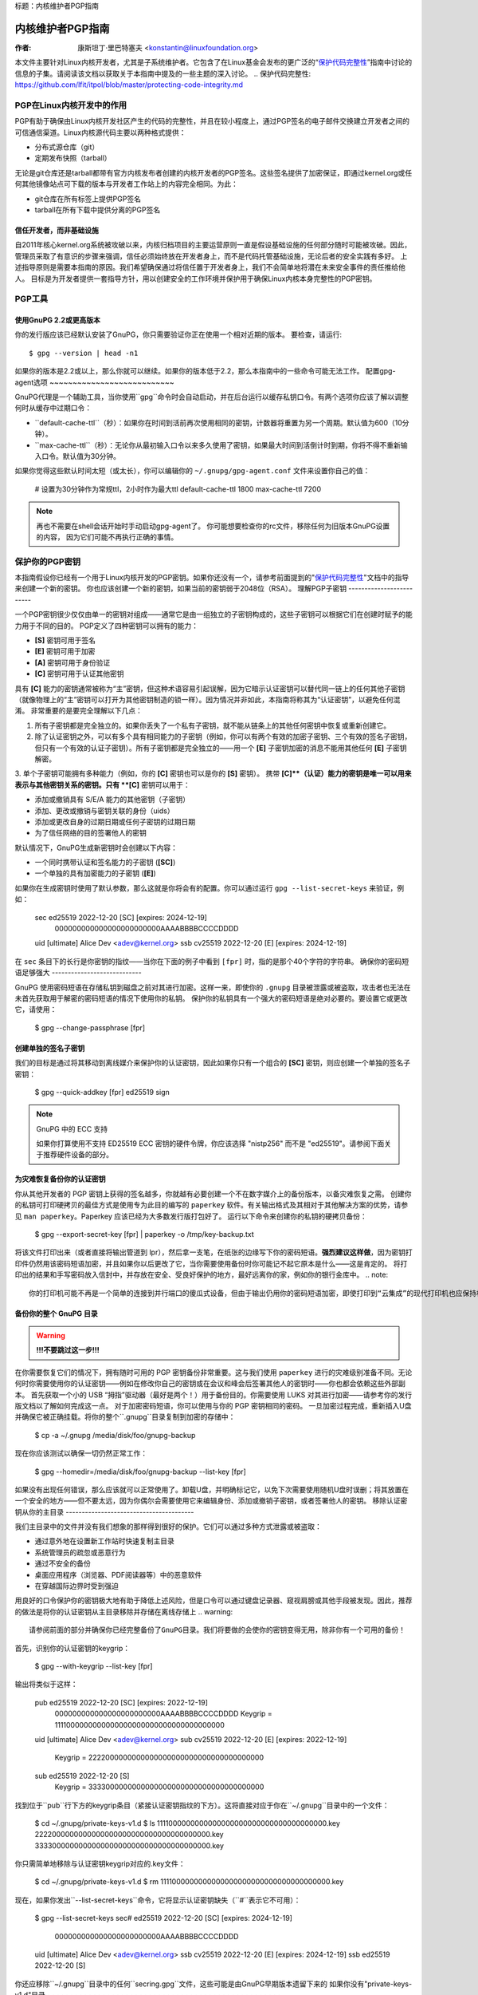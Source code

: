 标题：内核维护者PGP指南

===========================
内核维护者PGP指南
===========================

:作者: 康斯坦丁·里巴特塞夫 <konstantin@linuxfoundation.org>

本文件主要针对Linux内核开发者，尤其是子系统维护者。它包含了在Linux基金会发布的更广泛的“`保护代码完整性`_”指南中讨论的信息的子集。请阅读该文档以获取关于本指南中提及的一些主题的深入讨论。
.. _`保护代码完整性`: https://github.com/lfit/itpol/blob/master/protecting-code-integrity.md

PGP在Linux内核开发中的作用
===========================================

PGP有助于确保由Linux内核开发社区产生的代码的完整性，并且在较小程度上，通过PGP签名的电子邮件交换建立开发者之间的可信通信渠道。Linux内核源代码主要以两种格式提供：

- 分布式源仓库（git）
- 定期发布快照（tarball）

无论是git仓库还是tarball都带有官方内核发布者创建的内核开发者的PGP签名。这些签名提供了加密保证，即通过kernel.org或任何其他镜像站点可下载的版本与开发者工作站上的内容完全相同。为此：

- git仓库在所有标签上提供PGP签名
- tarball在所有下载中提供分离的PGP签名

.. _devs_not_infra:

信任开发者，而非基础设施
-------------------------------------------

自2011年核心kernel.org系统被攻破以来，内核归档项目的主要运营原则一直是假设基础设施的任何部分随时可能被攻破。因此，管理员采取了有意识的步骤来强调，信任必须始终放在开发者身上，而不是代码托管基础设施，无论后者的安全实践有多好。
上述指导原则是需要本指南的原因。我们希望确保通过将信任置于开发者身上，我们不会简单地将潜在未来安全事件的责任推给他人。
目标是为开发者提供一套指导方针，用以创建安全的工作环境并保护用于确保Linux内核本身完整性的PGP密钥。

.. _pgp_tools:

PGP工具
=========

使用GnuPG 2.2或更高版本
----------------------

你的发行版应该已经默认安装了GnuPG，你只需要验证你正在使用一个相对近期的版本。
要检查，请运行::

    $ gpg --version | head -n1

如果你的版本是2.2或以上，那么你就可以继续。如果你的版本低于2.2，那么本指南中的一些命令可能无法工作。
配置gpg-agent选项
~~~~~~~~~~~~~~~~~~~~~~~~~~~

GnuPG代理是一个辅助工具，当你使用``gpg``命令时会自动启动，并在后台运行以缓存私钥口令。有两个选项你应该了解以调整何时从缓存中过期口令：

- ``default-cache-ttl``（秒）：如果你在时间到活前再次使用相同的密钥，计数器将重置为另一个周期。默认值为600（10分钟）。
- ``max-cache-ttl``（秒）：无论你从最初输入口令以来多久使用了密钥，如果最大时间到活倒计时到期，你将不得不重新输入口令。默认值为30分钟。
如果你觉得这些默认时间太短（或太长），你可以编辑你的 ``~/.gnupg/gpg-agent.conf`` 文件来设置你自己的值：

    # 设置为30分钟作为常规ttl，2小时作为最大ttl
    default-cache-ttl 1800
    max-cache-ttl 7200

.. note::

    再也不需要在shell会话开始时手动启动gpg-agent了。
    你可能想要检查你的rc文件，移除任何为旧版本GnuPG设置的内容，
    因为它们可能不再执行正确的事情。

.. _protect_your_key:

保护你的PGP密钥
====================

本指南假设你已经有一个用于Linux内核开发的PGP密钥。如果你还没有一个，请参考前面提到的"`保护代码完整性`_"文档中的指导来创建一个新的密钥。
你也应该创建一个新的密钥，如果当前的密钥弱于2048位（RSA）。
理解PGP子密钥
-------------------------

一个PGP密钥很少仅仅由单一的密钥对组成——通常它是由一组独立的子密钥构成的，这些子密钥可以根据它们在创建时赋予的能力用于不同的目的。
PGP定义了四种密钥可以拥有的能力：

- **[S]** 密钥可用于签名
- **[E]** 密钥可用于加密
- **[A]** 密钥可用于身份验证
- **[C]** 密钥可用于认证其他密钥

具有 **[C]** 能力的密钥通常被称为“主”密钥，但这种术语容易引起误解，因为它暗示认证密钥可以替代同一链上的任何其他子密钥（就像物理上的“主”密钥可以打开为其他密钥制造的锁一样）。因为情况并非如此，本指南将称其为“认证密钥”，以避免任何混淆。
非常重要的是要完全理解以下几点：

1. 所有子密钥都是完全独立的。如果你丢失了一个私有子密钥，就不能从链条上的其他任何密钥中恢复或重新创建它。
2. 除了认证密钥之外，可以有多个具有相同能力的子密钥（例如，你可以有两个有效的加密子密钥、三个有效的签名子密钥，但只有一个有效的认证子密钥）。所有子密钥都是完全独立的——用一个 **[E]** 子密钥加密的消息不能用其他任何 **[E]** 子密钥解密。
3. 单个子密钥可能拥有多种能力（例如，你的 **[C]** 密钥也可以是你的 **[S]** 密钥）。
携带 **[C]**（认证）能力的密钥是唯一可以用来表示与其他密钥关系的密钥。只有 **[C]** 密钥可以用于：

- 添加或撤销具有 S/E/A 能力的其他密钥（子密钥）
- 添加、更改或撤销与密钥关联的身份（uids）
- 添加或更改自身的过期日期或任何子密钥的过期日期
- 为了信任网络的目的签署他人的密钥

默认情况下，GnuPG生成新密钥时会创建以下内容：

- 一个同时携带认证和签名能力的子密钥 (**[SC]**)
- 一个单独的具有加密能力的子密钥 (**[E]**)

如果你在生成密钥时使用了默认参数，那么这就是你将会有的配置。你可以通过运行 ``gpg --list-secret-keys`` 来验证，例如：

    sec   ed25519 2022-12-20 [SC] [expires: 2024-12-19]
          000000000000000000000000AAAABBBBCCCCDDDD
    uid           [ultimate] Alice Dev <adev@kernel.org>
    ssb   cv25519 2022-12-20 [E] [expires: 2024-12-19]

在 ``sec`` 条目下的长行是你密钥的指纹——当你在下面的例子中看到 ``[fpr]`` 时，指的是那个40个字符的字符串。
确保你的密码短语足够强大
----------------------------

GnuPG 使用密码短语在存储私钥到磁盘之前对其进行加密。这样一来，即使你的 ``.gnupg`` 目录被泄露或被盗取，攻击者也无法在未首先获取用于解密的密码短语的情况下使用你的私钥。
保护你的私钥具有一个强大的密码短语是绝对必要的。要设置它或更改它，请使用：

    $ gpg --change-passphrase [fpr]

创建单独的签名子密钥
----------------------------

我们的目标是通过将其移动到离线媒介来保护你的认证密钥，因此如果你只有一个组合的 **[SC]** 密钥，则应创建一个单独的签名子密钥：

    $ gpg --quick-addkey [fpr] ed25519 sign

.. note:: GnuPG 中的 ECC 支持

    如果你打算使用不支持 ED25519 ECC 密钥的硬件令牌，你应该选择 "nistp256" 而不是 "ed25519"。请参阅下面关于推荐硬件设备的部分。

为灾难恢复备份你的认证密钥
----------------------------------------------

你从其他开发者的 PGP 密钥上获得的签名越多，你就越有必要创建一个不在数字媒介上的备份版本，以备灾难恢复之需。
创建你的私钥可打印硬拷贝的最佳方式是使用专为此目的编写的 ``paperkey`` 软件。有关输出格式及其相对于其他解决方案的优势，请参见 ``man paperkey``。Paperkey 应该已经为大多数发行版打包好了。
运行以下命令来创建你的私钥的硬拷贝备份：

    $ gpg --export-secret-key [fpr] | paperkey -o /tmp/key-backup.txt

将该文件打印出来（或者直接将输出管道到 lpr），然后拿一支笔，在纸张的边缘写下你的密码短语。**强烈建议这样做**，因为密钥打印件仍然用该密码短语加密，并且如果你以后更改了它，当你需要使用备份时你可能记不起它原本是什么——这是肯定的。
将打印出的结果和手写密码放入信封中，并存放在安全、受良好保护的地方，最好远离你的家，例如你的银行金库中。
.. note::

    你的打印机可能不再是一个简单的连接到并行端口的傻瓜式设备，但由于输出仍用你的密码短语加密，即使打印到“云集成”的现代打印机也应保持相对安全的操作。

备份你的整个 GnuPG 目录
----------------------------------

.. warning::

    **!!!不要跳过这一步!!!**

在你需要恢复它们的情况下，拥有随时可用的 PGP 密钥备份非常重要。这与我们使用 ``paperkey`` 进行的灾难级别准备不同。无论何时你需要使用你的认证密钥——例如在修改你自己的密钥或在会议和峰会后签署其他人的密钥时——你也都会依赖这些外部副本。
首先获取一个小的 USB “拇指”驱动器（最好是两个！）用于备份目的。你需要使用 LUKS 对其进行加密——请参考你的发行版文档以了解如何完成这一点。
对于加密密码短语，你可以使用与你的 PGP 密钥相同的密码。
一旦加密过程完成，重新插入U盘并确保它被正确挂载。将你的整个``.gnupg``目录复制到加密的存储中：

    $ cp -a ~/.gnupg /media/disk/foo/gnupg-backup

现在你应该测试以确保一切仍然正常工作：

    $ gpg --homedir=/media/disk/foo/gnupg-backup --list-key [fpr]

如果没有出现任何错误，那么应该就可以正常使用了。卸载U盘，并明确标记它，以免下次需要使用随机U盘时误删；将其放置在一个安全的地方——但不要太远，因为你偶尔会需要使用它来编辑身份、添加或撤销子密钥，或者签署他人的密钥。
移除认证密钥从你的主目录
----------------------------------------

我们主目录中的文件并没有我们想象的那样得到很好的保护。它们可以通过多种方式泄露或被盗取：

- 通过意外地在设置新工作站时快速复制主目录
- 系统管理员的疏忽或恶意行为
- 通过不安全的备份
- 桌面应用程序（浏览器、PDF阅读器等）中的恶意软件
- 在穿越国际边界时受到强迫

用良好的口令保护你的密钥极大地有助于降低上述风险，但是口令可以通过键盘记录器、窥视肩膀或其他手段被发现。因此，推荐的做法是将你的认证密钥从主目录移除并存储在离线存储上
.. warning::

    请参阅前面的部分并确保你已经完整备份了GnuPG目录。我们将要做的会使你的密钥变得无用，除非你有一个可用的备份！

首先，识别你的认证密钥的keygrip：

    $ gpg --with-keygrip --list-key [fpr]

输出将类似于这样：

    pub   ed25519 2022-12-20 [SC] [expires: 2022-12-19]
          000000000000000000000000AAAABBBBCCCCDDDD
          Keygrip = 1111000000000000000000000000000000000000
    uid           [ultimate] Alice Dev <adev@kernel.org>
    sub   cv25519 2022-12-20 [E] [expires: 2022-12-19]
          Keygrip = 2222000000000000000000000000000000000000
    sub   ed25519 2022-12-20 [S]
          Keygrip = 3333000000000000000000000000000000000000

找到位于``pub``行下方的keygrip条目（紧接认证密钥指纹的下方）。这将直接对应于你在``~/.gnupg``目录中的一个文件：

    $ cd ~/.gnupg/private-keys-v1.d
    $ ls
    1111000000000000000000000000000000000000.key
    2222000000000000000000000000000000000000.key
    3333000000000000000000000000000000000000.key

你只需简单地移除与认证密钥keygrip对应的.key文件：

    $ cd ~/.gnupg/private-keys-v1.d
    $ rm 1111000000000000000000000000000000000000.key

现在，如果你发出``--list-secret-keys``命令，它将显示认证密钥缺失（``#``表示它不可用）：

    $ gpg --list-secret-keys
    sec#  ed25519 2022-12-20 [SC] [expires: 2024-12-19]
          000000000000000000000000AAAABBBBCCCCDDDD
    uid           [ultimate] Alice Dev <adev@kernel.org>
    ssb   cv25519 2022-12-20 [E] [expires: 2024-12-19]
    ssb   ed25519 2022-12-20 [S]

你还应移除``~/.gnupg``目录中的任何``secring.gpg``文件，这些可能是由GnuPG早期版本遗留下来的
如果你没有"private-keys-v1.d"目录
~~~~~~~~~~~~~~~~~~~~~~~~~~~~~~~~~~~~~~~~~~~~~~~~~~~

如果你没有``~/.gnupg/private-keys-v1.d``目录，则你的私有密钥仍存储在GnuPG v1使用的旧``secring.gpg``文件中。对你的密钥进行任何更改，例如更改口令或添加子密钥，都应自动将旧的``secring.gpg``格式转换为使用``private-keys-v1.d``。
一旦完成，请确保删除过时的``secring.gpg``文件，该文件仍包含你的私有密钥
.. _智能卡:

将子密钥移动到专用的密码设备
=============================================

尽管认证密钥现在不会被泄露或盗取，但子密钥仍在你的主目录中。任何人如果能够获取这些子密钥，就能够解密你的通信或伪造你的签名（如果他们知道口令的话）。此外，每次执行GnuPG操作时，密钥都会加载到系统内存中，并可能被足够先进的恶意软件（如Meltdown和Spectre）从中窃取。
完全保护你的密钥的最佳方法是将它们移动到能够执行智能卡操作的专业硬件设备上
智能卡的好处
--------------------------

智能卡包含一个能够存储私有密钥并在卡片本身上直接执行密码操作的密码芯片。由于密钥内容永远不会离开智能卡，因此当你将硬件设备插入计算机时，该计算机的操作系统无法检索私有密钥本身。这与我们之前用于备份目的的加密U盘存储设备非常不同——当该U盘插入并挂载时，操作系统能够访问私钥内容。
使用外部加密USB媒体不能替代拥有支持智能卡的设备
可用的智能卡设备
---------------------------

除非所有笔记本电脑和工作站都装有智能卡读取器，否则最简便的方法是获得一个实现智能卡功能的专门USB设备。有几个选项可供选择：

- `Nitrokey Start`_: 开放硬件和自由软件，基于FSI日本的`Gnuk`_。少数商用设备之一，支持ED25519 ECC密钥，但提供的安全特性最少（例如抵抗篡改或某些旁路攻击的能力）
`Nitrokey Pro 2`：与Nitrokey Start类似，但防篡改能力更强，并提供了更多的安全特性。Pro 2支持ECC加密（NISTP）。
- `Yubikey 5`：专有的硬件和软件，但比Nitrokey Pro便宜，并且有USB-C接口版本，这对较新的笔记本电脑更为适用。它提供了额外的安全特性，如FIDO U2F等，并且现在终于支持NISTP和ED25519 ECC密钥。

您的选择将取决于成本、您所在地区的发货可用性以及对开源/专有硬件的考虑。
.. note::

    如果您被列入MAINTAINERS名单或在kernel.org拥有账户，您有资格获得由Linux基金会提供的免费Nitrokey Start。
.. _`Nitrokey Start`: https://shop.nitrokey.com/shop/product/nitrokey-start-6
.. _`Nitrokey Pro 2`: https://shop.nitrokey.com/shop/product/nkpr2-nitrokey-pro-2-3
.. _`Yubikey 5`: https://www.yubico.com/products/yubikey-5-overview/
.. _Gnuk: https://www.fsij.org/doc-gnuk/
.. _`qualify for a free Nitrokey Start`: https://www.kernel.org/nitrokey-digital-tokens-for-kernel-developers.html

配置智能卡设备
-------------------

一旦您将智能卡插入任何现代Linux工作站，它应该能够立即正常工作。您可以通过运行以下命令来验证：

    $ gpg --card-status

如果您能看到完整的智能卡详细信息，则可以开始使用了。
不幸的是，解决可能出现的所有问题超出了本指南的范围。如果您遇到使用智能卡与GnuPG配合时的问题，请通过常规支持渠道寻求帮助。
为了配置您的智能卡，您需要使用GnuPG的菜单系统，因为没有方便的命令行选项：

    $ gpg --card-edit
    [...省略...]
    gpg/card> admin
    允许执行管理命令
    gpg/card> passwd

您应当设置用户PIN码（1）、管理员PIN码（3）以及重置代码（4）。
请确保记录并妥善保存这些信息——特别是管理员PIN码和重置代码（这允许您彻底擦除智能卡）。由于管理员PIN码很少需要使用，如果您不记录下来，几乎不可避免会忘记它。
回到主菜单后，您还可以设置其他值（例如姓名、性别、登录数据等），但这不是必需的，并且如果丢失智能卡可能会泄露有关它的信息。
.. note::

    尽管名称中带有“PIN”，但智能卡上的用户PIN码和管理员PIN码并不必须是数字。
.. warning::

    某些设备可能要求您先将子密钥移至设备上，然后才能更改密码短语。请查阅设备制造商提供的文档。
移动子密钥到您的智能卡
----------------------------------

退出卡片菜单（使用"q"键）并保存所有更改。接下来，让我们将您的子密钥移到智能卡上。对于大多数操作，您需要您的PGP密钥密码短语和卡片的管理员PIN码：

    $ gpg --edit-key [fpr]

    秘密子密钥可用
pub  ed25519/AAAABBBBCCCCDDDD
         创建日期：2022-12-20  到期日期：2024-12-19  使用：SC
         可信度：终极      有效性：终极
    ssb  cv25519/1111222233334444
         创建日期：2022-12-20  到期日期：永不       使用：E
    ssb  ed25519/5555666677778888
         创建日期：2017-12-07  到期日期：永不       使用：S
    [ultimate] (1). Alice Dev <adev@kernel.org>

    gpg>

使用``--edit-key``会再次进入菜单模式，并且您会注意到密钥列表有所不同。从这里开始，所有命令都是在菜单模式下完成的，这由``gpg>``提示符表示。首先，让我们选择要放到卡片上的密钥——通过输入``key 1``来实现（这是列表中的第一个，即**[E]**子密钥）：

    gpg> key 1

在输出中，您现在应该看到**[E]**密钥旁边的``ssb*``。这里的``*``表示当前“选中的”密钥。它是一个*切换*，意味着如果您再次输入``key 1``，``*``将会消失，密钥将不再被选中。
现在，让我们将该密钥移到智能卡上：

    gpg> keytocard
    请选择存放密钥的位置：
       (2) 加密密钥
    您的选择？2

因为这是我们的**[E]**密钥，所以将其放入加密槽是有道理的。当您提交选择后，系统将首先提示您输入PGP密钥密码短语，然后是管理员PIN码。如果命令没有错误返回，则表明密钥已移动成功。
**重要**：现在再次输入``key 1``以取消选择第一个密钥，然后输入``key 2``来选择**[S]**密钥：

    gpg> key 1
    gpg> key 2
    gpg> keytocard
    请选择存放密钥的位置：
       (1) 签名密钥
       (3) 认证密钥
    您的选择？1

您可以使用**[S]**密钥进行签名和认证，但我们希望确保它位于签名槽中，因此选择(1)。同样，如果您的命令没有错误返回，则操作成功：

    gpg> q
    是否保存更改？(y/N) y

保存更改会从您的主目录中删除您移到卡片上的密钥（但这没关系，因为我们有备份，如果需要为替换的智能卡再次执行此操作的话）
验证密钥是否已移动
~~~~~~~~~~~~~~~~~~~~~~~~~~~~~~~~~~

如果您现在执行``--list-secret-keys``，您会看到输出中有一个细微的区别：

    $ gpg --list-secret-keys
    sec#  ed25519 2022-12-20 [SC] [到期日期：2024-12-19]
          000000000000000000000000AAAABBBBCCCCDDDD
    uid           [ultimate] Alice Dev <adev@kernel.org>
    ssb>  cv25519 2022-12-20 [E] [到期日期：2024-12-19]
    ssb>  ed25519 2022-12-20 [S]

``ssb>``输出中的``>``表示子密钥仅在智能卡上可用。如果您回到秘密密钥目录并查看其中的内容，您会注意到那里的``.key``文件已被存根替换：

    $ cd ~/.gnupg/private-keys-v1.d
    $ strings *.key | grep 'private-key'

输出应包含``shadowed-private-key``，以表示这些文件仅为存根，实际内容存储在智能卡上。
验证智能卡是否正常工作
~~~~~~~~~~~~~~~~~~~~~~~~~~~~~~~~~~~~~~~~~~~

为了验证智能卡是否按预期工作，您可以创建一个签名：

    $ echo "Hello world" | gpg --clearsign > /tmp/test.asc
    $ gpg --verify /tmp/test.asc

这将在您第一次命令时请求您的智能卡PIN码，然后在运行``gpg --verify``之后显示"有效签名"。
恭喜！您已经成功地使窃取您的数字开发者身份变得极其困难！

其他常见的GnuPG操作
-----------------------------

以下是一些与您的PGP密钥相关的常见操作的快速参考。
挂载您的安全离线存储
~~~~~~~~~~~~~~~~~~~~~~~~~~~~~~~~~~

对于下面的任何操作，您都需要您的认证密钥，因此您首先需要挂载您的备份离线存储，并告诉GnuPG使用它：

    $ export GNUPGHOME=/media/disk/foo/gnupg-backup
    $ gpg --list-secret-keys

您需要确保输出中看到的是``sec``而不是``sec#``（``#``意味着密钥不可用，您仍在使用常规的主目录位置）。
延长密钥过期日期
~~~~~~~~~~~~~~~~~~~~~~~~~~~~~

Certify 密钥默认从创建之日起两年后过期。这样做既出于安全考虑，也是为了使过时的密钥最终从密钥服务器上消失。
要将你的密钥的有效期从当前日期起延长一年，只需运行：

    $ gpg --quick-set-expire [fpr] 1y

你也可以使用特定的日期，如果这样更容易记住（例如你的生日、1月1日或加拿大国庆日）：

    $ gpg --quick-set-expire [fpr] 2025-07-01

记得将更新后的密钥重新发送到密钥服务器：

    $ gpg --send-key [fpr]

在进行任何更改后更新工作目录
~~~~~~~~~~~~~~~~~~~~~~~~~~~~~~~~~~~~~~~~~~~~~~

在使用离线存储对你的密钥进行了任何更改之后，你将希望将这些更改导入回常规的工作目录：

    $ gpg --export | gpg --homedir ~/.gnupg --import
    $ unset GNUPGHOME

通过ssh使用gpg-agent
~~~~~~~~~~~~~~~~~~~~~~~~

如果你需要在远程系统上签署标签或提交，可以将你的gpg-agent转发。请参考GnuPG wiki提供的说明：

- `通过SSH代理转发`_

如果你可以在远程端修改sshd服务器设置，这将更顺畅地工作。
.. _`通过SSH代理转发`: https://wiki.gnupg.org/AgentForwarding

.. _pgp_with_git:

与Git一起使用PGP
==================

Git的核心特性之一是其分散化性质--一旦仓库被克隆到你的系统上，你就拥有了项目的完整历史，包括所有标签、提交和分支。但是，面对数百个克隆的仓库，如何验证你的linux.git副本没有被恶意第三方篡改呢？

或者，如果代码中发现了后门，而提交中的“作者”行显示是由你完成的，而你确信自己与此“毫无关系”会怎样？
为了解决这两个问题，Git引入了PGP集成。签名的标签通过确保仓库的内容与创建该标签的开发人员工作站上的内容完全相同来证明仓库的完整性，而签名的提交使得在没有访问你的PGP密钥的情况下几乎不可能冒充你。
.. _`毫无关系`: https://github.com/jayphelps/git-blame-someone-else

配置git以使用你的PGP密钥
---------------------------------

如果你的密钥环中只有一个私钥，那么你实际上不需要做任何额外的事情，因为它会成为默认密钥。然而，如果你碰巧有多个私钥，你可以告诉git应该使用哪个密钥（``[fpr]`` 是你的密钥的指纹）：

    $ git config --global user.signingKey [fpr]

如何处理已签名的标签
----------------------------

要创建一个已签名的标签，只需向标签命令传递 ``-s`` 开关：

    $ git tag -s [tagname]

我们建议始终签署git标签，因为这允许其他开发者确保他们拉取的git仓库没有被恶意修改。
如何验证已签名的标签
~~~~~~~~~~~~~~~~~~~~~~~~~

要验证已签名的标签，只需使用 ``verify-tag`` 命令：

    $ git verify-tag [tagname]

如果你从项目仓库的另一个分支拉取标签，git应该会在你拉取的尖端自动验证签名，并在合并操作期间向你展示结果：

    $ git pull [url] tags/sometag

合并消息将包含类似以下内容：

    合并标签 'sometag' 来自 [url]

    [标签信息]

    # gpg: 签名于 [...]
    # gpg: 良好的签名来自 [...]

如果你正在验证别人的git标签，那么你需要导入他们的PGP密钥。请参阅下面的 ":ref:`verify_identities`" 部分。
配置git始终签署注释标签
~~~~~~~~~~~~~~~~~~~~~~~~~~~~~~~~~~~~~~~~~~~

很可能，如果你在创建注释标签，你会想要签署它。要强制git始终签署注释标签，你可以设置全局配置选项：

    $ git config --global tag.forceSignAnnotated true

如何处理已签名的提交
-------------------------------

创建已签名的提交很容易，但在Linux内核开发中使用它们却困难得多，因为它依赖于发送到邮件列表的补丁，而这种工作流程不会保留PGP提交签名。此外，当你为了匹配上游而重置你的仓库时，甚至你自己的PGP提交签名也会最终被丢弃。因此，大多数内核开发者不会费心签署他们的提交，并且会忽略他们在工作中依赖的任何外部仓库中的已签名提交。
然而，如果你的git工作树在某些git托管服务（如kernel.org、infradead.org、ozlabs.org或其他）上公开可用，则建议你签署所有git提交，即使上游开发者不会直接从中受益。
我们基于以下原因推荐这一点：

1. 如果将来需要进行代码取证或追踪代码来源，即使是外部维护的带有PGP提交签名的树也将对这些目的有价值。
2. 如果你曾经需要重新克隆你的本地仓库（例如，在磁盘故障后），这将让你在恢复工作前轻松验证仓库的完整性。
如果有人需要挑选你的提交，这允许他们在应用这些提交前快速验证其完整性。
创建签名的提交
~~~~~~~~~~~~~~

为了创建一个签名的提交，你只需在`git commit`命令中添加``-S``标志（因为与另一个标志冲突，它是大写的``-S``）：

    $ git commit -S

配置git以始终签署提交
~~~~~~~~~~~~~~~~~~~~~~

你可以告诉git始终对提交进行签名：

    git config --global commit.gpgSign true

.. note::

    在开启此功能之前，请确保你已经配置了``gpg-agent``
.. _verify_identities:

如何处理签名的补丁
------------------

可以使用你的PGP密钥来签署发送到内核开发者邮件列表的补丁。由于现有的电子邮件签名机制（PGP-Mime或PGP-inline）往往会在常规代码审查任务中造成问题，你应该使用由kernel.org为此目的创建的工具，它将加密证明签名放入消息头（类似DKIM）：

- `Patatt Patch Attestation`_

.. _`Patatt Patch Attestation`: https://pypi.org/project/patatt/

安装和配置patatt
~~~~~~~~~~~~~~~~~

Patatt已经被许多发行版打包，因此请先检查那里。你也可以使用"``pip install patatt``"从pypi进行安装。如果你已经通过git（通过``user.signingKey``配置参数）配置了你的PGP密钥，那么patatt不需要进一步的配置。你可以通过在你想使用的仓库中安装git-send-email钩子开始签署你的补丁：

    patatt install-hook

现在，任何你用``git send-email``发送的补丁都将自动使用你的加密签名进行签署。
检查patatt签名
~~~~~~~~~~~~~~

如果你正在使用``b4``来检索和应用补丁，那么它将自动尝试验证所有遇到的DKIM和patatt签名，例如：

    $ b4 am 20220720205013.890942-1-broonie@kernel.org
    [...]
    检查所有消息上的证明，可能需要一些时间..
---
      ✓ [PATCH v1 1/3] kselftest/arm64: 为SVE Z寄存器正确分配缓冲区
      ✓ [PATCH v1 2/3] arm64/sve: 文档化我们实际的ABI以清除寄存器上的系统调用
      ✓ [PATCH v1 3/3] kselftest/arm64: 强制执行SVE系统调用的实际ABI
      ---
      ✓ 签名：openpgp/broonie@kernel.org
      ✓ 签名：DKIM/kernel.org

.. note::

    Patatt和b4仍在积极开发中，你应该检查这些项目的最新文档，了解任何新功能或更新。
.. _kernel_identities:

如何验证内核开发者身份
=====================

签署标签和提交很容易，但要如何验证用于签署某物的密钥属于实际的内核开发者，而不是恶意的冒充者呢？

使用WKD和DANE配置自动密钥检索
---------------------------------

如果你不是已经拥有大量其他开发者公钥的人，那么你可以通过依赖于密钥自动发现和自动检索来启动你的密钥环。GnuPG可以利用其他委派信任技术，即DNSSEC和TLS，帮助你开始，如果从头构建自己的信任网太令人生畏的话。

在你的``~/.gnupg/gpg.conf``中添加以下内容：

    auto-key-locate wkd,dane,local
    auto-key-retrieve

DNS-Based Authentication of Named Entities（"DANE"）是一种在DNS中发布公钥并使用DNSSEC签名区域对其进行保护的方法。Web Key Directory（"WKD"）是使用https查询达到相同目的的替代方法。当使用DANE或WKD查找公钥时，GnuPG将在将自动检索的公钥添加到你的本地密钥环之前，验证DNSSEC或TLS证书。

Kernel.org为所有拥有kernel.org账户的开发者发布了WKD。一旦你在``gpg.conf``中有了上述更改，你就可以自动检索Linus Torvalds和Greg Kroah-Hartman的密钥（如果你还没有它们）：

    $ gpg --locate-keys torvalds@kernel.org gregkh@kernel.org

如果你有kernel.org账户，那么你应该`将kernel.org UID添加到你的密钥`_，以使WKD对其他内核开发者更有用。
.. _`将kernel.org UID添加到你的密钥`: https://korg.wiki.kernel.org/userdoc/mail#adding_a_kernelorg_uid_to_your_pgp_key

信任网（WOT）与首次使用信任（TOFU）
-----------------------------------

PGP包含了一种称为“信任网”的信任委托机制。本质上，这是一种尝试取代HTTPS/TLS世界中需要集中认证机构的需求。与其让各种软件制造商指定谁应该是你信任的认证实体，PGP将这一责任留给了每个用户。
不幸的是，很少有人了解信任网络（Web of Trust）的工作原理。尽管它仍然是OpenPGP规范中的一个重要方面，GnuPG的最近版本（2.2及以上）实现了一种替代机制，称为“首次使用时的信任”（TOFU）。你可以将TOFU视为“类似SSH的信任方式”。在SSH中，当你首次连接到远程系统时，其密钥指纹会被记录并记住。如果未来的某个时刻密钥发生了变化，SSH客户端会提醒你，并拒绝连接，迫使你决定是否信任更改后的密钥。同样地，当你首次导入某人的PGP密钥时，默认认为它是有效的。如果将来GnuPG遇到另一个具有相同身份的密钥，那么之前导入的密钥和新密钥都会被标记为无效，你需要手动确定保留哪一个。

我们建议你使用结合TOFU+PGP的信任模型（这是GnuPG v2的新默认设置）。要进行设置，请在`~/.gnupg/gpg.conf`文件中添加（或修改）`trust-model`设置：

    trust-model tofu+pgp

使用kernel.org的信任网络仓库
------------------------------

kernel.org维护了一个包含开发人员公钥的git仓库，以替代近年来基本废弃的密钥服务器网络。如何将该仓库设置为公钥来源的完整文档可以在这里找到：

- [Kernel开发者PGP密钥环]_

如果你是内核开发者，请考虑提交你的密钥以便加入该密钥环。
.. _[Kernel开发者PGP密钥环]: https://korg.docs.kernel.org/pgpkeys.html
